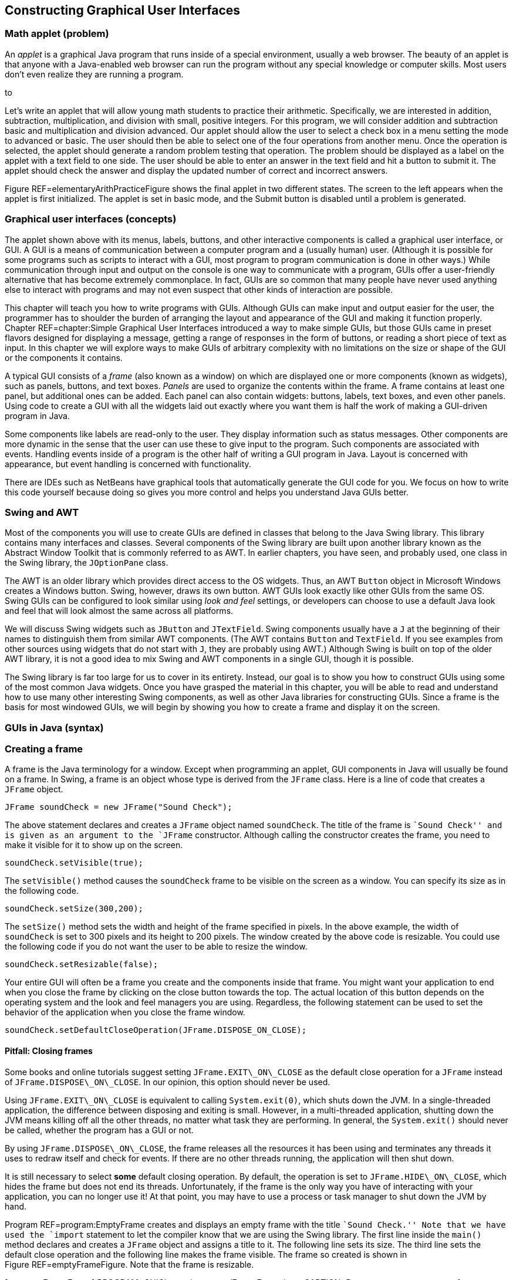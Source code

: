 == Constructing Graphical User Interfaces

=== Math applet (problem)

An _applet_ is a graphical Java program that runs inside of a special
environment, usually a web browser. The beauty of an applet is that
anyone with a Java-enabled web browser can run the program without any
special knowledge or computer skills. Most users don’t even realize they
are running a program.

to

Let’s write an applet that will allow young math students to practice
their arithmetic. Specifically, we are interested in addition,
subtraction, multiplication, and division with small, positive integers.
For this program, we will consider addition and subtraction basic and
multiplication and division advanced. Our applet should allow the user
to select a check box in a menu setting the mode to advanced or basic.
The user should then be able to select one of the four operations from
another menu. Once the operation is selected, the applet should generate
a random problem testing that operation. The problem should be displayed
as a label on the applet with a text field to one side. The user should
be able to enter an answer in the text field and hit a button to submit
it. The applet should check the answer and display the updated number of
correct and incorrect answers.

Figure REF=elementaryArithPracticeFigure shows the final applet in two
different states. The screen to the left appears when the applet is
first initialized. The applet is set in basic mode, and the Submit
button is disabled until a problem is generated.

=== Graphical user interfaces (concepts)

The applet shown above with its menus, labels, buttons, and other
interactive components is called a graphical user interface, or GUI. A
GUI is a means of communication between a computer program and a
(usually human) user. (Although it is possible for some programs such as
scripts to interact with a GUI, most program to program communication is
done in other ways.) While communication through input and output on the
console is one way to communicate with a program, GUIs offer a
user-friendly alternative that has become extremely commonplace. In
fact, GUIs are so common that many people have never used anything else
to interact with programs and may not even suspect that other kinds of
interaction are possible.

This chapter will teach you how to write programs with GUIs. Although
GUIs can make input and output easier for the user, the programmer has
to shoulder the burden of arranging the layout and appearance of the GUI
and making it function properly. Chapter REF=chapter:Simple Graphical
User Interfaces introduced a way to make simple GUIs, but those GUIs
came in preset flavors designed for displaying a message, getting a
range of responses in the form of buttons, or reading a short piece of
text as input. In this chapter we will explore ways to make GUIs of
arbitrary complexity with no limitations on the size or shape of the GUI
or the components it contains.

A typical GUI consists of a _frame_ (also known as a window) on which
are displayed one or more components (known as widgets), such as panels,
buttons, and text boxes. _Panels_ are used to organize the contents
within the frame. A frame contains at least one panel, but additional
ones can be added. Each panel can also contain widgets: buttons, labels,
text boxes, and even other panels. Using code to create a GUI with all
the widgets laid out exactly where you want them is half the work of
making a GUI-driven program in Java.

Some components like labels are read-only to the user. They display
information such as status messages. Other components are more dynamic
in the sense that the user can use these to give input to the program.
Such components are associated with events. Handling events inside of a
program is the other half of writing a GUI program in Java. Layout is
concerned with appearance, but event handling is concerned with
functionality.

There are IDEs such as NetBeans have graphical tools that automatically
generate the GUI code for you. We focus on how to write this code
yourself because doing so gives you more control and helps you
understand Java GUIs better.

=== Swing and AWT

Most of the components you will use to create GUIs are defined in
classes that belong to the Java Swing library. This library contains
many interfaces and classes. Several components of the Swing library are
built upon another library known as the Abstract Window Toolkit that is
commonly referred to as AWT. In earlier chapters, you have seen, and
probably used, one class in the Swing library, the `JOptionPane` class.

The AWT is an older library which provides direct access to the OS
widgets. Thus, an AWT `Button` object in Microsoft Windows creates a
Windows button. Swing, however, draws its own button. AWT GUIs look
exactly like other GUIs from the same OS. Swing GUIs can be configured
to look similar using _look and feel_ settings, or developers can choose
to use a default Java look and feel that will look almost the same
across all platforms.

We will discuss Swing widgets such as `JButton` and `JTextField`. Swing
components usually have a `J` at the beginning of their names to
distinguish them from similar AWT components. (The AWT contains `Button`
and `TextField`. If you see examples from other sources using widgets
that do not start with `J`, they are probably using AWT.) Although Swing
is built on top of the older AWT library, it is not a good idea to mix
Swing and AWT components in a single GUI, though it is possible.

The Swing library is far too large for us to cover in its entirety.
Instead, our goal is to show you how to construct GUIs using some of the
most common Java widgets. Once you have grasped the material in this
chapter, you will be able to read and understand how to use many other
interesting Swing components, as well as other Java libraries for
constructing GUIs. Since a frame is the basis for most windowed GUIs, we
will begin by showing you how to create a frame and display it on the
screen.

=== GUIs in Java (syntax)

=== Creating a frame

A frame is the Java terminology for a window. Except when programming an
applet, GUI components in Java will usually be found on a frame. In
Swing, a frame is an object whose type is derived from the `JFrame`
class. Here is a line of code that creates a `JFrame` object.

....
JFrame soundCheck = new JFrame("Sound Check");
....

The above statement declares and creates a `JFrame` object named
`soundCheck`. The title of the frame is ``Sound Check'' and is given as
an argument to the `JFrame` constructor. Although calling the
constructor creates the frame, you need to make it visible for it to
show up on the screen.

....
soundCheck.setVisible(true);
....

The `setVisible()` method causes the `soundCheck` frame to be visible on
the screen as a window. You can specify its size as in the following
code.

....
soundCheck.setSize(300,200);
....

The `setSize()` method sets the width and height of the frame specified
in pixels. In the above example, the width of `soundCheck` is set to 300
pixels and its height to 200 pixels. The window created by the above
code is resizable. You could use the following code if you do not want
the user to be able to resize the window.

....
soundCheck.setResizable(false);
....

Your entire GUI will often be a frame you create and the components
inside that frame. You might want your application to end when you close
the frame by clicking on the close button towards the top. The actual
location of this button depends on the operating system and the look and
feel managers you are using. Regardless, the following statement can be
used to set the behavior of the application when you close the frame
window.

....
soundCheck.setDefaultCloseOperation(JFrame.DISPOSE_ON_CLOSE);
....

==== Pitfall: Closing frames

Some books and online tutorials suggest setting `JFrame.EXIT\_ON\_CLOSE`
as the default close operation for a `JFrame` instead of
`JFrame.DISPOSE\_ON\_CLOSE`. In our opinion, this option should never be
used.

Using `JFrame.EXIT\_ON\_CLOSE` is equivalent to calling
`System.exit(0)`, which shuts down the JVM. In a single-threaded
application, the difference between disposing and exiting is small.
However, in a multi-threaded application, shutting down the JVM means
killing off all the other threads, no matter what task they are
performing. In general, the `System.exit()` should never be called,
whether the program has a GUI or not.

By using `JFrame.DISPOSE\_ON\_CLOSE`, the frame releases all the
resources it has been using and terminates any threads it uses to redraw
itself and check for events. If there are no other threads running, the
application will then shut down.

It is still necessary to select *some* default closing operation. By
default, the operation is set to `JFrame.HIDE\_ON\_CLOSE`, which hides
the frame but does not end its threads. Unfortunately, if the frame is
the only way you have of interacting with your application, you can no
longer use it! At that point, you may have to use a process or task
manager to shut down the JVM by hand.

Program REF=program:EmptyFrame creates and displays an empty frame with
the title ``Sound Check.'' Note that we have used the `import` statement
to let the compiler know that we are using the Swing library. The first
line inside the `main()` method declares and creates a `JFrame` object
and assigns a title to it. The following line sets its size. The third
line sets the default close operation and the following line makes the
frame visible. The frame so created is shown in
Figure REF=emptyFrameFigure. Note that the frame is resizable.

[[program:EmptyFrame]][program:EmptyFrame]
PROGRAM=GUIChapter/programs/EmptyFrame.java, CAPTION=Program to create
an empty frame.

to

You may resize the frame at any point in the program even after the
frame has been created and made visible. The initial size may or may not
be set prior to making the frame visible. Similarly, the frame title can
be set, and reset, at any point in the program. 

'''''

=== Widgets

A widget is a component of a GUI. Java provides a large variety of
widgets including panels, buttons, text boxes, check boxes, and menus.
While laying out a GUI, one or more of the widgets are created and then
placed on a frame. A widget is declared and created like any other
object.

....
Widget w = new Widget(arguments);
....

Here we use class `Widget` to represent some Java widget class like
`JButton` or , and we use reference `w` to represent the name of a
widget like `startButton`. Arguments supplied while constructing a
widget allow you to set attributes such as its icon, color, size, or
text to display. A widget can be added to a frame and removed when not
needed. Its attributes can also be changed after creation.

Although widgets can be added directly to a frame, it is often
convenient to lay out a GUI by placing panels on a frame and then
placing widgets on the panels. Each panel can hold zero or more widgets.
A panel is also referred to as a _container_ object. Next we show you
how to create a panel, populate it with widgets, place it on a frame,
and display the completed frame.

A panel is an instance of the `JPanel` class and can be created as
follows.

....
JPanel soundPanel = new JPanel();
....

This statement creates a panel named `soundPanel`. Thus far, the panel
is empty. Let’s create two buttons and add these to `soundPanel`.

....
JButton chirp = new JButton("Chirp");
JButton bark = new JButton("Bark");
soundPanel.add(chirp);
soundPanel.add(bark);
....

The first two lines above create two buttons named `chirp` and `bark`.
These buttons are labeled using the `String` values `"Chirp"` and
`"Bark"`, but their labels could be any `String` values. The last two
statements add the two buttons one by one to the `soundPanel`. Then we
add the panel to a frame object.

....
soundCheck.add(soundPanel);
....

This statement adds the `soundPanel` to `soundCheck` frame that we
created in Example ..

Another useful widget is `JTextField`. It creates a text field that can
be used by a program for both input and output of `String` data.

....
JTextField message = new JTextField("This is not a pipe.");
....

This statement creates an object named `message` as an instance of the
`JTextField` class. When displayed, it will show the message ``This is
not a pipe.'' The user can replace this text by typing, but we will need
to talk about event handling before we can read the text and act on it
from within a program. The following example combines various concepts
and widgets already introduced into one program.

We will now write an application with a GUI that contains three buttons
labeled ``Chirp,'' ``Bark,'' and ``Exit.'' In addition it contains a
text field that initially displays the text, ``Listen to nature!''

In this example the buttons are only for display. You can click each
one, but the program will not do anything useful. Similarly, the text
field will not be changed by the program after it is initialized. In the
next subsection we add actions to each button and make the program more
useful.

[[program:FrameWithPanel]][program:FrameWithPanel]
PROGRAM=GUIChapter/programs/FrameWithPanel.java, CAPTION=Program to
create a frame with a panel containing three buttons.

to

In the `main()` method in Program REF=frameWithAPanelFigure, we first
create a frame named `soundCheck` and a panel named `soundPanel`. Next,
we create three buttons named `chirp`, `bark`, and `exit`, labeled
``Chirp,'' ``Bark,'' and ``Exit,'' respectively. Lines REF=addBirdChirp
until REF=addExit add the three buttons and the text field to
`soundPanel`. At line REF=addPanelToFrame, `soundPanel` is added to
`soundCheck`. After setting the closing operation, the frame is made
visible. The final GUI is shown in Figure REF=frameWithAPanelFigure.
Note that the same GUI may look different on different platforms. Later
we will see how to add multiple panels to a frame. . ]Exercise .  

'''''

=== Adding actions to widgets

Many widgets in Java can be used to cause an action. For example, a user
could click a button labeled ``Chirp,'' causing the program to play a
bird chirp sound. Clicking a button generates an _event_. In Java, an
event is processed by one or more _listeners_. Java provides various
types of listeners, some of which are introduced here and a few others
in Section REF=subsection:Applets. Next we show you how to handle action
events generated by a few different kinds of widgets.

==== The `ActionListener` interface

Java provides an `ActionListener` interface. This interface has a single
method named `actionPerformed()`. This method takes an `ActionEvent` as
input and performs a suitable action based on the event. A `JButton`
object generates `ActionEvent` when it is pressed. Any class that
implements the `ActionListener` interface can be registered as an action
listener on a `JButton` or any other widget that generates an
`ActionEvent`.

As discussed in Chapter REF=chapter:Interfaces, an interface is a set of
method signatures. If you implement an interface, you promise to have
all of the methods in the interface. If a class implements
`ActionListener`, it’s saying that it knows what to do when an action is
performed. The following statements show how to add an `ActionListener`
to a button and implement its `actionPerformed()` method.

....
JButton chirp = new JButton("Chirp");
chirp.addActionListener(new ActionListener() {
            public void actionPerformed(ActionEvent e) {
                //Code to perform an action goes here
            }
        });
....

The first line above creates a button named `chirp`. The second line
adds an action listener to the button. The process of adding an action
listener to an object is also known as _registering_ a listener on the
object. Note that the sole argument to this `addActionListener()` method
is a newly created `ActionListener` object. Inside this newly created
and anonymous `ActionListener` object, we implement the
`actionPerformed()` method. Whatever code we want to execute in response
to the clicking of the `chirp` button goes inside the
`actionPerformed()` method.

This syntax may look strange to you. `ActionListener` is an interface,
which cannot be instantiated. What is that `new` keyword doing? It’s
doing something pretty amazing by creating an instance of an _anonymous
class_. On the fly, we’re creating a class that has never existed
before. It doesn’t even have a name. All we know about it is that it
implements the interface `ActionListener`.

Note that there are braces after the constructor call, defining what’s
inside of this class. Inside, we have only created an
`actionPerformed()` method, but we could have created fields as well as
other methods. It’s a little ugly to create a whole new class and
instantiate it in the middle of calling the `addActionListener()`
method, but it’s also very convenient. We need to supply an object that
reacts to the event exactly the way we want it to. Since one doesn’t
exist yet, we have to create it. Of course, it is possible to supply any
object that implements the `ActionListener` interface, not just
instances of anonymous classes. For more information about nested
classes, inner classes, and anonymous classes, refer to
Sections REF=advanced:Nested classes and REF=advanced:Local and
anonymous classes.

We now modify Program REF=program:FrameWithPanel to respond to button
clicks. When the `chirp` button is clicked, the program will display the
message ``Chirp requested.'' in the text field. Similarly, when the
`bark` button is clicked, the program will display ``Bark requested.''

Program REF=program:FrameWithPanelAndActions is largely the same as
Program REF=program:FrameWithPanel. It adds the same buttons and text
field but then adds an action listener to each button. The action
performed when the `chirp` and `bark` buttons are clicked is to display
a message in the text box. When the `exit` button is clicked, the
listener displays a message on the console and exits the program.

[[program:FrameWithPanelAndActions]][program:FrameWithPanelAndActions]
PROGRAM=GUIChapter/programs/FrameWithPanelAndActions.java,
CAPTION=Program to demonstrate handling of action events.

Note that the sequence in which you add the buttons to the panel
determines the appearance of the GUI. The action listeners can be added
either before or after the panel has been set up but should be added
before the frame is made visible. . ]Exercise .

Do not be overly concerned with why the `final` keyword is used when
declaring `soundCheck` and `message`. You might be surprised that you
are even allowed to reference these local variables inside of the third
`ActionListener` class. An inner class has access to all the fields
inside of its outer class and access to local variables declared in the
same scope as the inner class. For technical reasons, any local variable
used in an anonymous inner class must be declared `final`. This
restriction does not apply to class variables.  

'''''

In the previous example we added an `ActionListener` object to each
button and implemented its `actionPerformed()` method with anonymous
inner classes. An alternate way to use `ActionListener` is to implement
`ActionListener` on the surrounding class and include an
`actionPerformed()` method exactly once instead of creating several
individual anonymous inner classes which each handle an event. Let’s
examine one such implementation in
Program REF=program:AlternateActionListener and contrast it with
Program REF=program:FrameWithPanelAndActions. Note that both programs
generate exactly the same GUI and exhibit identical behavior.

[[program:AlternateActionListener]][program:AlternateActionListener]
PROGRAM=GUIChapter/programs/AlternateActionListener.java,
CAPTION=Program to demonstrate handling of action events by implementing
`ActionListener` at the class level.

In Program REF=program:AlternateActionListener class
`AlternateActionListener` implements `ActionListener`. Doing so requires
the class to include `actionPerformed()`. The constructor, starting at
line REF=alternateActionListenerLine, adds an `ActionListener` to each
button. The listener added is `this`, specifying that the
`AlternateActionListener` object is the one that will process any action
event generated by the buttons. The remainder of the code for the
constructor is essentially the same as that from the `main()` method in
Program REF=program:FrameWithPanelAndActions.

The `actionPerformed()` method, starting at
line REF=actionPerformedLine, has exactly one parameter, an
`ActionEvent` object. Whenever an action event occurs, its attributes
are bundled into an `ActionEvent` object and passed into the
`actionPerformed()` method. At line REF=identifyObjectLine the
`getSource()` method is used to determine which object is responsible
for the event. Variable `button` holds the object returned by
`getSource()`. The next `if` statement compares `button` with `chirp`
and `bark` to determine if either of these generated the event. Then a
suitable message is displayed in the `message` box. If neither button
generated the event, it must have been `exit`, and the frame disposes
itself after displaying ``Exit'' on the console.

The `main()` method simply creates an instance of
`AlternateActionListener` and terminates. The program does not end
because the threads for the GUI are still running. 

'''''

It is instructive to note the differences between
Programs REF=program:FrameWithPanelAndActions and
REF=program:AlternateActionListener. In
Program REF=program:AlternateActionListener, most of the code has been
moved from the ` main()` method to the constructor. Various objects,
namely the `soundCheck` frame, the `soundPanel` panel, all three
buttons, and the text box are now fields of the object instead of local
variables in the `main()` method. This removes the need to mark
`soundCheck` and `message` as `final`.

We have examined two ways of adding an `ActionListener` to a Java
program. The choice of which style to use depends on your needs. Adding
an anonymous `ActionListener` to each object can require you to use the
`final` keyword to reference local variables, but it is otherwise quick
and easy. Using a named class (often the main program class or a
subclass of `JFrame`) as the `ActionListener` allows you to handle many
events in a centralized location. It can be easier to find errors when
all events are handled in one `actionPerformed()` method, but the method
can become long and complex as well. . ]Exercise .

==== The `MouseListener` interface

Clicking a button is great, but a mouse can be used to generate other
events too. For example, in a screen full of pictures, you might want to
highlight a picture when the cursor hovers over it. Or you might want to
create a drawing program which uses a mouse as a pen. To process general
mouse events, we need an object that implements the `MouseListener`
interface, which defines the following methods.

* `mouseClicked()`
* `mouseEntered()`
* `mouseExited()`
* `mousePressed()`
* `mouseReleased()`

The function of each method is implied by its name. The `mouseEntered()`
event fires when the mouse cursor moves from outside of the area covered
by a widget into the area above it. Conversely, the `mouseExited()`
event fires when a mouse cursor was over a widget and has just moved
away. The `mousePressed()` event fires when a mouse button is pressed
over a widget. The `mouseReleased()` event fires when a mouse button is
released over a widget. The `mouseClicked()` event is a combination of
both the `mousePressed()` and `mouseReleased()` events, occurring only
if a mouse button was pressed and then released while the cursor was
over a widget. As you can see, a widget only fires events when the
cursor is over the component (or has just left). Thus, a widget only
reports events that have to do with it, not the general state of the
mouse.

Each method in `MouseListener` receives a `MouseEvent` object as its
argument. To handle mouse events, a class must implement the
`MouseListener` interface. This is similar to the implementation of the
`ActionListener` interface from the previous section, but implementing
`MouseListener` requires a definition for *each* of the five methods
listed above. The next example illustrates `MouseListener` in use.

We write a program that displays a GUI containing two buttons labeled
``One'' and ``Two.'' In addition a text box displays a suitable message
when the cursor enters a button. When a button is clicked, the status
box should display the total number of times that button has been
clicked so far.

Program REF=program:SimpleMouseEvents generates the GUI shown in
Figure REF=simpleMouseEventsFigure. At
line REF=simpleMouseEventsClassDefLine class `SimpleMouseEvents` is
declared, implementing the `MouseListener` interface. The following few
lines declare frame `frame`, buttons `one` and `two`, and a text box
`status`. Two integers `oneClicks` and `twoClicks` are initialized to 0
and are used to keep track of the number of times each button has been
clicked.

[[program:SimpleMouseEvents]][program:SimpleMouseEvents]
PROGRAM=GUIChapter/programs/SimpleMouseEvents.java, CAPTION=Program to
demonstrate the handling of mouse generated events using the
`MouseListener` interface.

to

The first line of the `SimpleMouseEvents` constructor creates the panel
`panel`. It does not need to be a field, and it is always preferable to
keep a variable local if it can be. The next two lines add a
`MouseListener` to the two buttons. Note the use of `this` in the
argument to `addMouseListener()` which refers to the object being
created by the constructor. Next, the panel is set up and added to the
frame. Finally the frame size and its default close operations are set,
and the frame is made visible.

Implementation of the methods in the `MouseListener` interface begins at
line REF=mouseEnteredEventLine. The `mouseEntered()` method is invoked
when the cursor enters either of the two buttons. First we retrieve the
source of the event using the `getSource()` method and identify which
object generated the event. A suitable message is displayed in the
status box using the `setText()` method.

The `mouseClicked()` method is invoked when the mouse cursor is placed
over a button and clicked. As before, we retrieve the source of the
event using the `getSource()` method. A suitable message, including the
number of clicks, is displayed in the text box. Of course, recording the
button clicks could have been done with an `ActionListener` instead.

The only job of the `main()` method is to create an instance of
`SimpleMouseEvents`. You may wish to compile and execute the program and
test whether or not the program behaves as described. . ]Exercise .  

'''''

==== Mouse adapter

Creating a `MouseListener` requires all five methods in the interface to
be implemented. In some cases, as in Example ., there is no need to
implement all the methods because we are not interested in all the
corresponding events. In such situations we are forced to include the
methods without any statement in the method body. However, you might
want to include the methods only when they are needed. The
`MouseAdapter` abstract class helps us avoid implementing methods we do
not need.

`MouseAdapter` is an abstract class, unlike the `MouseListener`
interface. The advantage of using `MouseAdapter` is that it already
provides a skeletal implementation of each method needed to process
mouse events. We can override these implementations as needed, and we do
not need to provide an implementation of a method that is not used.

Program REF=program:SimpleMouseAdapter is a revised version of
Program REF=program:SimpleMouseEvents. At
line REF=simpleMouseAdapterClassDefLine class `SimpleMouseAdapter`
extends the abstract class `MouseAdapter`. Thus, it inherits all the
empty methods defined in `MouseAdapter`. We then override only the
implementations of the methods we want to use, `mouseEntered()` and
`mouseClicked()` in this example. Remember that an abstract class is
*extended* whereas an interface is *implemented*. . ]Exercise .

[[program:SimpleMouseAdapter]][program:SimpleMouseAdapter]
PROGRAM=GUIChapter/programs/SimpleMouseAdapter.java, CAPTION=Program to
handle mouse generated events using the `MouseAdapter` abstract class.

 

'''''

==== Other event listeners

In this chapter we describe two types of listeners in Java,
`ActionListener` and `MouseListener`. You may have noticed that none of
the mouse events we discussed involved the movement of the mouse inside
of the component, only whether it was entering or exiting the component.
Because tracking mouse movement is more computationally expensive than
tracking presses, releases, enters, and exits, Java uses yet another
listener to handle mouse movement, `MouseMotionListener`. It contains
the methods `mouseDragged()` and `mouseMoved()`, which are used to
handle mouse movement with or without the button pressed.

An `ItemListener` can be attached to a widget such as a check box or a
radio button to listen for a check box to be selected. This listener is
illustrated in Section REF=subsection:Applets.

Java provides several other listeners to handle a variety of events. For
example, the `DocumentListener` can be attached to a `JTextField` or a
`JTextArea` object to listen to document events, which include the
`insertUpdate()` event that is fired when a character is inserted the
text box. A `KeyListener` can also be attached to text boxes to listen
to key events such as the return key being typed, which can have similar
functionality. These events could be useful while writing a text editor
application, for example.

After you have mastered the contents of this chapter, you may plan to
write more complex GUIs than the ones we discuss. For further
information, you may wish to follow the Java tutorial on writing event
listeners provided by Oracle at
http://download.oracle.com/javase/tutorial/uiswing/events/index.html.

=== Adding sounds and images

Sounds and images can also be added to a Java GUI application. While
Java offers a rich set of sound APIs, we restrict our examples to
playing sound clips from audio files that come in `au` or `wav` formats.
We also introduce the `ImageIcon` class to create icons from image
files.

==== Sounds

First, let’s see how to define an audio clip.

....
AudioClip chirpClip = Applet.newAudioClip(chirpURL);
....

This statement declares `chirpClip` with type `AudioClip`. It
instantiates `chirpClip` using the `newAudioClip()` method found in the
`Applet` class in the `java.applet` package. Note that the argument to
the `newAudioClip()` method is an object of type `URL`. URL stands for
_universal resource locator_. It serves as a web address from which
files can be retrieved. A `URL` object can be defined as follows.

....
URL chirpURL =
    new URL("http://users.etown.edu/w/wittmanb/chirp.wav");
....

Above we specify the full URL to access an audio file named `chirp.wav`.
Alternately you can give the file name from a local directory.

....
URL chirpURL = new URL("file:sounds/chirp.wav");
....

The prefix `file:` indicates that the `chirp.wav` file is in a local
directory. Once a clip has been declared and loaded, it can be played as
follows.

....
chirpClip.play();
....

This command will play the clip in `chirpClip` loaded from the specified
URL, exactly once. If you want to play the clip in a loop, use the
`loop()` method.

....
chirpClip.loop();
....

To stop a clip from playing, use the `stop()` method.

....
chirpClip.stop();
....

Now that we have seen how to declare, load, play, and stop an audio
clip, we are ready to write a more interesting version of
Program REF=program:FrameWithPanelAndActions.

We can rewrite Program REF=program:FrameWithPanelAndActions so that the
new program plays the sound clips in a loop when the corresponding
button is clicked. Think of the new program as a Java version of the
pull-string toys that children use to play animal sounds. Our program
only has two sounds, but more could be added. . ]Exercise .

to

We will add a new button labeled ``Stop Sound'' that stops the playback
of sounds when clicked. Let’s assume that this program is only allowed
to play one sound at a time. When it starts, the GUI will look like
Figure REF=SoundGameFigures(a). Note that the `stop` button is gray,
indicating that it is disabled.

The complete program for the game is shown in
Program REF=program:SoundGame. Because most of this program is similar
to Program REF=program:FrameWithPanel, we will only look at the
differences. The action listeners for the `chirp` and `bark` buttons are
called when these two buttons are clicked. On line REF=buttonDisableLine
we disable the `bark` button when the bird chirp sound is playing. Also,
on line REF=buttonEnableLine we enable the `stop` button so that the
user can stop the chirp sound. Note that the `stop` button begins
disabled and remains that way until a sound is played. The GUI now looks
like Figure REF=SoundGameFigures(b).

[[program:SoundGame]][program:SoundGame]
PROGRAM=GUIChapter/programs/SoundGame.java, CAPTION=An animal sound
game.

The actions for the `bark` button are very similar to the actions for
the `chirp` button, but the actions for `stop` are different. When
`stop` is clicked, the action listener does not know which sound is
playing. For that reason, it stops both sounds and then disables the
stop button. An exercise asks you to modify the program so that the
action listener associated with the `stop` button knows which sound is
playing. . ]Exercise .  

'''''

==== Images and icons

Images are often useful when creating GUIs. In this section we show you
how to use images to create icons and then use the icon to decorate
buttons and labels. First, let’s see how an icon object can be created.
Suppose we have a picture file named `smile.jpg` in a directory named
`pictures`. Note that the `pictures` directory should be located in same
directory as the class files for the program. The following statement
creates an object of type `ImageIcon` from this picture.

....
ImageIcon smileIcon = new ImageIcon("pictures/smile.jpg");
....

Note that the file name, along with its path, is passed to the
`ImageIcon` constructor as a string. Now we can add the image to a
button.

....
JButton smile = new JButton();
smile.add(smileIcon);
....

Similarly you can add an image icon to a label. . ]Exercise . The next
example gives a simple program that creates a button with an image.

Figure REF=IconExampleFigure shows a GUI with a button decorated with a
picture. Program REF=program:IconExample gives the code to create this
GUI using the `ImageIcon` class.

to

As explained earlier, an image icon is created at
line REF=iconCreationLine from a JPEG file named `smile.jpg` located in
the `pictures` directory. The following line creates a button named
`smile` and decorates it with the icon by supplying it as an argument to
the `JButton` constructor. Note that, if the file cannot be found, the
program will fail _quietly_. This means that no exception is thrown.
Instead, the button will appear with no image. Subsequent lines add the
button to the frame, set the frame size and its default close operation,
and make the frame visible. . ]Exercise .

[[program:IconExample]][program:IconExample]
PROGRAM=GUIChapter/programs/IconExample.java, CAPTION=A program to
create a GUI with a button decorated by a picture.

 

'''''

==== Labels, icons, and text

In some applications you might want to show a picture with an attached
text label. For example, in a shopping cart for an online clothing
store, you might have seen pictures of clothes, each labeled with a name
and a price. The `JLabel` class is flexible, able to display text alone,
an image alone, or both. Note that a `JLabel` is only for displaying
information and is incapable of firing events or reading user input.

Here are three different ways to create a label.

....
ImageIcon hibiscus = new ImageIcon("pictures/hibiscus.jpg")
JLabel textOnly = new JLabel("Text only");
JLabel flower = new JLabel(hibiscus);
JLabel labeledflower = new JLabel("Red Hibiscus", hibiscus, JLabel.CENTER);
....

The first `JLabel` constructor above creates a label displaying only
text, namely, ``Text only.'' The second constructor creates a label
decorated with an icon created from a picture. The third constructor
creates a label with the same icon and additional text. Note the last
argument in this third case. `JLabel.CENTER` is a constant that
specifies that the content of the label (both the image and the text)
should be placed horizontally in the center of the label. A horizontal
alignment of left or right can also be specified using the constants
`JLabel.LEFT` or `JLabel.RIGHT`, respectively. These three horizontal
alignment indicators are some of the many constants found in Swing.

Sometimes you might want to place the text below the icon that decorates
the label. This can be done as follows by setting the horizontal and
vertical positions of the text.

....
flower.setVerticalTextPosition(JLabel.BOTTOM);
flower.setHorizontalTextPosition(JLabel.CENTER);
....

Figure REF=labelExampleFigure(a) is generated by executing Program 
REF=program:LabelExample. You will see the GUI shown in
Figure REF=labelExampleFigure(b) if the alignment instructions at
lines REF=verticalTextPositioningLine and
REF=horizontalTextPositioningLine are omitted.

to

[[program:LabelExample]][program:LabelExample]
PROGRAM=GUIChapter/programs/LabelExample.java, CAPTION=A program to
create a GUI with a label decorated by a picture and text.  

'''''

=== Layout managers

Java provides a number of _layout managers_ to assist with the design of
GUIs. A layout manager is an object that controls the placement of
widgets on a frame or panel. Every container has a default layout
manager, but it is possible to set it to other ones. In this section we
will introduce the three layout managers `FlowLayout`, `GridLayout`, and
`BorderLayout`. Java also provides several other layout managers, each
designed for different layouts.

==== `FlowLayout`

The `FlowLayout` manager is one of simplest layout managers. When a
container is using the `FlowLayout` manager, widgets will be added in
order from left to right. When there is no more space, subsequent
widgets will be added starting on the next row. In addition, each row of
components is centered within the container. The `JPanel` container uses
`FlowLayout` by default, but it is possible to set it explicitly as
well.

....
JPanel panel = new JPanel(new FlowLayout());
....

When we have added more than one widget to a `JFrame` in previous
examples, we have first added them to a `JPanel`. The reason we have
done so is because `FlowLayout` is the default layout manager for
`JPanel` containers. Although every `JFrame` has a container, it uses
the `BorderLayout` manager by default, which would have complicated our
examples. The next example illustrates `FlowLayout` further.

Program REF=program:FlowLayoutExample creates a GUI with several
buttons. It first creates a frame. At line REF=setLayoutManagerLine it
creates a panel and set its layout manager to `FlowLayout`. Then, it
uses a `for` loop to create a new button, label it appropriately, and
add it to the panel.

The `Flowlayout` manager neatly places the buttons along a number of
rows depending on the width of the frame. The GUI created is shown in
Figure REF=figure:FlowLayoutExampleFigure. Run the program and resize
the frame to see the effect on the layout of the buttons. . ]Exercise .
. ]Exercise .

[[program:FlowLayoutExample]][program:FlowLayoutExample]
PROGRAM=GUIChapter/programs/FlowLayoutExample.java, CAPTION=Adding
several buttons using `FlowLayout`.

to

 

'''''

==== `GridLayout`

The `GridLayout` manager lays out components in a grid with a set number
of rows and columns. As with other layout managers, `GridLayout` can be
applied to frames and panels.

....
JFrame frame = new JFrame("Grid Layout");
frame.setLayout(new GridLayout(3, 2, 5, 5));
....

This snippet creates a frame named `frame` and sets its layout manager
to `GridLayout`. The first two arguments to `GridLayout` give the number
of rows and columns, respectively. The last two arguments give the
horizontal and vertical gaps between the neighboring cells in the grid.
In this example the frame will contain a total of six cells organized
into three rows with two columns.

to

Figure REF=gridLayoutLToRFigure shows how `frame` will look after six
buttons, labeled 0 through 5, have been added to it in that order. A key
feature of using a `GridLayout` is that all cells in the grid will be
the same size and will stretch to fill the entire container. Also note
the equal spacing between the neighboring cells. It is possible to add
more or fewer cells than specified in the `GridLayout` constructor, but
the layout manager will be forced to guess at your intentions. .
]Exercise .

We can write a program to displays pictures of animals and identify
which animal the mouse is current hovering over. The animal’s name will
be displayed in the title of the frame.
Figure REF=animalIdentifierFigure shows this GUI.

to

Program REF=program:AnimalIdentifier creates the GUI shown in
Figure REF=animalIdentifierFigure. Class `AnimalIdentifier` declares
four labels and a frame as fields. The labels are named `bison`, `dove`,
`gecko`, and `spider`.

[[program:AnimalIdentifier]][program:AnimalIdentifier]
PROGRAM=GUIChapter/programs/AnimalIdentifier.java, CAPTION=A program
that identifies which animal is in various images when the mouse hovers
over the image. Images are laid out using a `GridLayout` manager.

Inside the constructor, we create a panel with a
latexmath:[$2 \times 2$] `GridLayout`. Then, we create four image icons,
one to decorate each label. Next, starting at
line REF=buttonDecoratorLine, each of the four labels is created with
its respective icon. We also add a `MouseListener` to each label.
Starting at line REF=prepareButtonPanelLine, the buttons are added to
the panel, and the panel is added to the frame. The last few lines set
the size of the frame, pack it, set its close operation, and make it
visible.

Since `AnimalIdentifier` implements `MouseListener`, we need to define
all the methods in the `MouseListener` interface. These are implemented
starting at line REF=mouseEventEnteredLine. As we are only interested in
displaying the name of a picture when the mouse moves over it, the
`mouseEntered()` method is where most of our even handling code will be.
At line REF=getPicMouseEventLine we get the label the mouse entered. We
compare this label to the four labels and change the frame title
correspondingly.

We implement the remaining methods from `MouseListener` to report the
event on the console. The `main()` method creates a new instance of
class `AnimalIdentifier`, launching the GUI.

Play with Program REF=program:AnimalIdentifier. What happens when you
resize the window? . ]Exercise .  

'''''

==== `BorderLayout`

The `BorderLayout` manager is the default one for a `JFrame`. It allows
components to be laid out spatially in regions of a container. These
regions are north, south, east, west, and center. This layout is
intuitively easy to understand, but it is difficult to describe
precisely.

You can only add one component to each region of the layout, and adding
a component to any region is optional. The regions will stretch or
shrink to accommodate the components inside. The north and south regions
will only be as tall as needed to hold their contents, but their width
will stretch as wide as the entire container. The east and west regions
will only be as wide as needed to hold their contents, but their height
will stretch as tall as needed to fit the remaining height of the
container. Both the height and the width of the center region will
stretch as big as it needs to fill the container.

Here is an example of a frame using `BorderLayout`. Five buttons have
been added, one to each region, using the program shown below.

[[program:BorderLayoutExample]][program:BorderLayoutExample]
PROGRAM=GUIChapter/programs/BorderLayoutExample.java, CAPTION=Program
showing buttons laid out in each of the five regions of a
`BorderLayout`.

to

Unlike `FlowLayout` or `GridLayout`, the location must be specified to
add a component to a `BorderLayout`. (There is an overloaded `add()`
method to add a component to specific grid cell in a `GridLayout`, but
it is not necessary to use it.) With `BorderLayout`, the `add()` method
uses a second parameter, which is `BorderLayout.NORTH`,
`BorderLayout.SOUTH`, `BorderLayout.EAST`, `BorderLayout.WEST`, or
`BorderLayout.CENTER`, depending on where you want to add the component.
If you do not specify a second parameter, the component will be added to
the center region. Since only one component can be in each region,
adding a component to a region that is already occupied will replace the
old component with the new one.  

'''''

At first glance, `BorderLayout` seems that it would rarely be useful.
However, this layout is commonly used because it can be used to
establish a spatial relationship between different parts of a GUI. A
container with a `BorderLayout` generally has other containers with
their own layouts added to its regions, as shown in the following
example.

We can make a GUI application that functions as a simple calculator. The
calculator has the ten digits 0-9, a plus button, a minus button, and an
enter button. At the top is a display that shows the current value.

We create ten `JButton` objects for the digits and three more `JButton`
objects for plus, minus, and enter. The display is a `JLabel`. The code
is given below.

[[program:CalculatorLayout]][program:CalculatorLayout]
PROGRAM=GUIChapter/programs/CalculatorLayout.java, CAPTION=Program to
layout a simple calculator.

to

This program uses a `BorderLayout` to put a container with a
`GridLayout` in a spatial arrangement with other components. First, we
put the ten digit buttons in a panel with a `GridLayout` having 4 rows
and 3 columns. We put the plus button and the minus button in the
remaining two cells of the grid. We add this grid panel to the larger
panel in the center region. We put the enter button in the south region
and the display in the north region.  

'''''

There is no limit to how deeply you can nest containers within each
other. Sometimes you must create a very complex GUI using many
`BorderLayout` managers to achieve the appearance you want.

The three layout managers discussed in this section are the simplest,
but there are others. The `BoxLayout` manager is a useful tool for
laying out components in a stack or in a row. The `GridBagLayout`
manager can be used to create complex layouts in a single container
using a grid-based framework that is much more flexible than
`GridLayout`, but the complexity of programming `GridBagLayout` is
significant. The `SpringLayout` and `GroupLayout` managers are also
powerful, but they are designed for use with a GUI builder utility.

=== Menus

Menus provide a useful form of interface that is expected from most GUI
applications. In this section we show how to create menus and respond to
the selection of menu items. Menus are placed on a menu bar. Each menu
usually consists of several menu items that could be selected by the
user. In addition to simple text, a menu item can be a button, a radio
button, check box, or an icon. A menu can have one or more sub-menus
opening out of a menu item.

==== Creating menus

First we have to create a menu bar.

....
JMenuBar bar = new JMenuBar();
....

This statement creates an object of type `JMenuBar` named `bar` which
can hold menus. A `JFrame` has only one menu bar. We can create several
menus and add them to the menu bar.

....
JMenu type = new JMenu("Type");
JMenu operations = new JMenu("Operations");
bar.add(type);
bar.add(operations);
....

These statements create two menus named `type` and `operations` labeled
``Type'' and ``Operations,'' respectively. The two menus are added to
the existing menu bar using the `add()` method. Menus can be populated
with menu items as follows.

....
JMenuItem addition = new JMenuItem("Addition");
JMenuItem subtraction = new JMenuItem("Subtraction")
operation.add(addition);
operation.add(subtraction);
....

These statements create two menu items named `addition` and
`subtraction`. These menu items are then added to the menu `operations`.
After having created a menu bar together with its menus and their
respective menu items, we need to add it to a frame.

....
JFrame frame = new JFrame("Menu Example");
frame.setJMenuBar(bar);
....

These statements create a frame and set its menu bar to `bar`. It is
possible to use the `add()` method instead of the `setJMenuBar()` method
to add a `JMenuBar` to a `JFrame`. However, doing so will add the
`JMenuBar` to the regular content area, *not* to the menu area. .
]Exercise . . ]Exercise .

Sometimes you might need to disable a menu item and enable it only under
certain conditions.

....
JMenuItem subtraction = new JMenuItem("Subtraction");
subtraction.setEnabled(false);
....

These statements create a menu item named `subtraction` and disable it.
A disabled menu item shows as a gray item and does not respond to
attempts to select it. Note that `JButton` objects and many other
widgets can be disabled in the same way.

==== Adding events to menus

An action listener can be added to each menu item, just like a
`JButton`. Then, when a menu item is clicked by the user, an action
event is generated. A `JCheckBoxMenuItem` object can be added to a
`JMenu` as well. This object will have a check box which can be selected
or unselected. A regular `JMenuItem` object generates an `ActionEvent`
which is handled by an `ActionListener`. A `JCheckBoxMenuItem`, however,
generates an `ItemEvent` handled by an `ItemListener`. Here are examples
of both situations.

....
JMenuItem subtraction = new JMenuItem("Subtraction");
JCheckBoxMenuItem checkBox = new JCheckBoxMenuItem("Check yourself");
subtraction.addActionListener(this);
checkbox.addItemListener(this);
....

A `JMenuItem` works just like a `JButton`. In fact, the same action
listener code could handle events for both buttons and menu items.
However, a `JCheckBoxMenuItem` generates an `ItemEvent` (like many other
check box and list widgets that we do not discuss) when the state of its
check box changes. Thus, when you select a check box, a
latexmath:[$\surd$] sign appears to its left and an `ItemEvent` is
generated. When you select an already checked check box, the sign
disappears and another `ItemEvent` is generated. Although an
`ActionEvent` and an `ItemEvent` are very similar, Java differentiates
between them because an `ItemEvent` has more information: By using the
`getStateChange()` method, it is possible to tell whether the widget
that fired the `ItemEvent` is now selected or deselected.

Here we give the code to generate the GUI shown in
Figure REF=MathTutorFigure which displays basic (addition and
subtraction) as well as advanced (multiplication and division) problems.
In Section REF=subsection:Applets we transform this GUI into an applet
like the one described in Section REF=problem:Math applet.

to

As shown in Figure REF=MathTutorFigure, this GUI has a menu bar
consisting of two menus labeled ``Type'' and ``Operations.'' The
``Type'' menu contains a check box labeled ``Advanced'' while the
``Operations'' menu contains four menu items labeled ``Add,''
``Subtract,'' ``Multiply,'' and ``Divide.'' Note that the ``Multiply''
and ``Divide'' menu items are disabled. They will be enabled when the
user selects the ``Advanced'' check box.

Before we introduce the program that creates this GUI, we need a helper
class called `ProblemGenerator` that can randomly generate arithmetic
problems. The class is designed so that the answers are always positive
integers.

[[program:ProblemGenerator]][program:ProblemGenerator]
PROGRAM=GUIChapter/programs/ProblemGenerator.java, CAPTION=Utility class
to generate random addition, subtraction, multiplication, and division
problems.

The code listed above has four static methods `addPractice()`,
`subtractPractice()`, `multiplyPractice()`, and `dividePractice()`. Each
method generates an appropriate math problem, sets an input `JLabel` to
display the problem, and returns the solution. Note that `\\u00D7` and
`\\u00F7` are the Unicode values for the multiplication and division
symbols.

Program REF=program:MathTutor generates the GUI in
Figure REF=MathTutorFigure. Class `MathTutor` begins by creating only
the objects that need to interact with event handlers: four menu items,
a label, and a text field.

[[program:MathTutor]][program:MathTutor]
PROGRAM=GUIChapter/programs/MathTutor.java, CAPTION=Program that uses
menus to generate math problems.

Inside the `MathTutor` constructor, the frame and remaining widgets are
created. Action listeners are added to the four operations menu items.
An item listener is added to the ``Advanced'' check box menu item,
because it requires a different kind of event handler. Note that
`MathTutor` implements both the `ActionListener` and `ItemListener`
interfaces, allowing it to handle both kinds of events.

Starting at line REF=createMenuLine, the two menus are populated with
their respective menu items. At line REF=defaultDisableLine the
`multiply` and `divide` menu items are disabled because the application
starts in basic mode. The menus are then added to the menu bar, and the
menu bar is set on the frame. Finally, the label and text field are
added to the frame, which is made visible. Note that these two widgets
are added directly to the frame with the parameters `BorderLayout.NORTH`
and `BorderLayout.SOUTH`. `JFrame` objects use the `BorderLayout`
manager by default.

The `itemStateChanged()` method enables the `multiply` and `divide`
menus and disables the `add` and `subtract` menus if the `advanced`
check box is selected and does the reverse if it has been unselected.

The `actionPerformed()` method is similar to earlier examples. Depending
on which menu item fired the event, the appropriate static methods from
the `ProblemGenerator` class are used to display a math problem on
`label`.

The `main()` method creates an instance of `MathTutor`, initiating GUI
construction.  

'''''

[[subsection:Applets]]
=== Applets

An applet is a Java program that is written to run inside a web browser.
A normal Java application is stored on disk and runs on the command line
or as a window on your desktop (or both), but an applet exists inside of
a webpage. This means that the code that launches an applet is usually
embedded in HTML code.

Almost all of the GUI tools we discuss are useful for writing an applet.
For example, you can write an applet that has menus, buttons, text
fields, and any other widget that Swing offers. You can also add
listeners to various objects for the applet to respond to events.

A Swing applet is derived from the `JApplet` class, which is a subclass
of the older AWT class `Applet`.

An applet differs from a stand-alone Java application in several
important ways. The first is that applets are sent across the Internet.
Unless you have increased security settings on your browser, they will
generally run as soon as you visit a page with an applet embedded in it,
without even asking your permission. This poses a huge security risk,
but the designers of Java have worked to protect us. Unsigned applets
(which are the ones we will talk about creating) cannot read, write, or
execute files, make network connections to servers other than the one
they come from, or interact with most other local system settings.
However, applets loaded from a local directory (instead of downloaded
over the Internet) do not have these restrictions. Be sure to remember
these restrictions when you design applets for distribution over the
Internet.

Another important and concrete difference from normal Java classes is
that an applet should not define a constructor. Instead, an applet uses
the `init()` method. When the applet is executed, often through a
browser, its `init()` method is called first. You can use this method to
set up the applet GUI by adding various widgets and event listeners.

We can create a simple applet with a button and a label. Clicking this
button sets the text on the label to contain some information about the
colors in a rainbow. This applet is shown in
Figure REF=rainbowAppletFigure. Program REF=program:RainbowApplet
defines the applet.

to

[[program:RainbowApplet]][program:RainbowApplet]
PROGRAM=GUIChapter/programs/RainbowApplet.java, CAPTION=An applet with a
button and a label.

Note that class `RainbowApplet` extends `JApplet`, as will most applets
you write. The label is declared as a field, so that the event handler
can access it. The `init()` method creates a `JButton` with the label
``Rainbows,'' adds both the label and the button to the applet, and adds
an action listener to the button with an anonymous inner class event
handler.

Note that the button and the label were added to the applet just as it
would have been done inside of a `JFrame` constructor. They were added
with the `BorderLayout.WEST` and `BorderLayout.EAST` constants because a
`JApplet` uses a `BorderLayout` manager by default.  

'''''

As you can see, creating an applet is very similar to creating a GUI
based on a `JFrame`. In fact, it may be easier. However, we need to
create an HTML file for the applet to be accessible via a browser. HTML
stands for _hypertext markup language_. HTML is the core language for
writing webpages. HTML is designed for marking up text and images to be
displayed within a browser. It is not as complicated as Java, but we do
not have time or space to describe the language deeply.

HTML is a language made up of _tags_ that mark parts of a document with
formatting instructions. All of the tags we will need to embed an applet
will start with the name of the tag in angle brackets and then end with
the same name in angle brackets but preceded by a slash. For example, to
mark text as bold in HTML, you can use the `<strong>` tag as follows:

....
<strong>Here is text that will appear in a bold font.</strong>
....

To run `RainbowApplet` we need to create an HTML file that includes the
applet’s class file inside the `<applet>` tag.

We want to make `RainbowApplet` executable via a browser. In addition,
we would like the source code of the applet to be linked from the same
webpage. The following HTML code embeds the `RainbowApplet` and links to
its source.

....
<html>
    <head>
        <title>Rainbow Applet</title>
    </head>
    <body>        
        <applet code="RainbowApplet.class" width="200" height="100"></applet>
        <hr /><a href="RainbowApplet.java">The source.</a>        
    </body>
</html>
....

to

An `<html>` tag encloses an entire HTML document. Inside is the `<head>`
tag, followed by the `<body>` tag. The `<head>` tag contains information
about the page such as its title, which is given in the `<title>` tag.
The `<body>` tag contains the viewable content of the web page. In this
case, there is an `<applet>` tag, a `<hr/>` tag, and an `<a>` tag in the
body.

The `<applet>` tag is used to embed our applet. The name of the applet
class must be given as the argument, in double quotes, to the `code`
attribute. The `width` and `height` attributes specify the size of the
applet on the screen. The `<hr/>` tag puts the horizontal line between
the applet and the link. It is the only tag in our example that does not
have both an opening and closing half. Finally, the `<a>` tag is used to
make a clickable link. On a web page, it will display ``The source,''
but it will navigate to the file `RainbowApplet.java` when clicked.

Put this code in an HTML file named `RainbowApplet.html`. (Note that the
name of your HTML file should be descriptive, but it does not have to
match the name of the applet class.) If your browser is Java compatible
and has the appropriate plug-in installed, you should be able to run the
applet by double-clicking on the HTML file. Of course, if you are able
to upload the HTML file and the class file to a web server, you can view
the applet and share it with anyone with an Internet connection. .
]Exercise .  

'''''

Applets can be much more complex than `RainbowApplet`. We now solve the
problem posed at the beginning of the chapter with an applet with a
fully functional GUI designed to be an arithmetic tutor.

=== Math applet (solution)

The applet that meets the specification given at the beginning of the
chapter is similar to Program REF=program:MathTutor. Modifications must
be made to convert that program into an applet and add full
functionality to the event handlers. We now go through this rather long
Java program step by step. GUI programs in Java tend to be longer than
their command line versions because of the code needed to set up all the
widgets.

to

The `MathTutorApplet.java` file begins with the usual Swing imports and
the class declaration, followed by a list of its fields.

[source,numberLines,java]
----
import javax.swing.*;
import java.awt.*;
import java.awt.event.*;

public class MathTutorApplet extends JApplet
	implements ActionListener, ItemListener {
    private JMenuItem add = new JMenuItem("Addition");
    private JMenuItem subtract = new JMenuItem("Subtraction");
    private JMenuItem multiply = new JMenuItem("Multiply");
    private JMenuItem divide = new JMenuItem ("Divide");
    private JLabel score =
    	new JLabel("Score: 0 Correct 0 Incorrect");
    private JLabel label = new JLabel();
    private JTextField field = new JTextField(10);
    private JButton submit = new JButton("Submit");
	private int correct = 0;
    private int incorrect = 0;
    private int answer = -1;
----

Note that the `int` variables `correct`, `incorrect`, and `answer` have
been added to the fields to keep track of the correct and incorrect
answers and the current answer that the user is trying to find.

Following the field declarations is the definition of the `init()`
method. As you can see, this method is almost identical to the
constructor in the `MathTutor` stand-alone application. Indeed, the
`init()` method is very much like the constructor for an applet.

[source,numberLines,java]
----
    public void init() {        
        JMenuBar menuBar = new JMenuBar();
        JMenu type = new JMenu("Type");
        JMenu operations = new JMenu("Operations");    
        JCheckBoxMenuItem advanced =
        	new JCheckBoxMenuItem("Advanced");
    	// Add ActionListeners to menu items and buttons        
    	add.addActionListener(this);
        subtract.addActionListener(this);
        multiply.addActionListener(this);
        divide.addActionListener(this);   
        submit.addActionListener(this);
        // Add ItemListener to checkbox menu item    	
        advanced.addItemListener(this);
        // Fill menu for problem type         
        type.add(advanced);
        // Fill menu for operations
        operations.add(add);
        operations.add(subtract);
        operations.add(multiply);
        operations.add(divide);  
        // Disable advanced operations and submit 
        multiply.setEnabled(false);
        divide.setEnabled(false);
        submit.setEnabled(false);
        // Fill menu bar and set on applet
        menuBar.add(type);
        menuBar.add(operations);        
        setJMenuBar(menuBar);
		//Add widgets to applet content
        add( score, BorderLayout.NORTH );
        add( label, BorderLayout.WEST );
        add( field, BorderLayout.EAST );
        add( submit, BorderLayout.SOUTH );
    }
----

Just like the `MathTutor` constructor, this method creates the menu bar,
the menus, and the menu items. Then, it adds action listeners to the
menu items and the button and an item listener to the check box menu
item. Next it adds `advanced` to the ``Type'' menu and the four
operation menu items to the ``Operations'' menu. It disables the
advanced menu items (since the applet starts in basic mode) and the
button (since it is impossible to submit an answer before a problem has
been given). Finally, it puts the menus on the menu bar, sets the menu
bar on the applet, and adds the two text fields, the label, and the
button to the applet content area using appropriate `BorderLayout`
constants.

One big difference between the `MathTutor` constructor and the
`MathTutorApplet` `init()` method is that the `MathTutor` constructor
creates a `JFrame` object. In `MathTutorApplet` no `JFrame` is necessary
because the class itself is a child of `JApplet` and thus is a GUI
container.

[source,numberLines,java]
----
    public void itemStateChanged(ItemEvent e) {
    	if(e.getStateChange() == ItemEvent.SELECTED ) {
            add.setEnabled(false);
            subtract.setEnabled(false);
            multiply.setEnabled(true); 
            divide.setEnabled(true);
    	}
    	else {
			add.setEnabled(true);
			subtract.setEnabled(true); 
			multiply.setEnabled(false); 
			divide.setEnabled(false);
    	}    	
    }
----

The `itemStateChanged()` method is the same as its counterpart in
`MathTutor`. If the state change is `ItemEvent.SELECTED`, we enable the
advanced menus and disable the basic ones. Otherwise, we do the reverse.
Note that this method would be more complicated if we were listening to
more than one object. Since we are only listening to the `advanced`
check box menu item, we know that it is what is being selected or
deselected.

[source,numberLines,java]
----
    public void actionPerformed(ActionEvent e) {
    	Object object = e.getSource(); 
    	if( object == submit ) {
    		int response = Integer.parseInt(field.getText());
    		if( response == answer )
    			correct++;
    		else
    			incorrect++;    		    		
			label.setText("");
    		score.setText("Score: " + correct + " Correct " +
    				incorrect + " Incorrect");
			submit.setEnabled(false);
    	}
    	else {    		
	    	if( object == add )
	    		answer = ProblemGenerator.addPractice(label);
	        else if( object == subtract )
	        	answer = ProblemGenerator.subtractPractice(label);
	        else if( object == multiply )
	        	answer = ProblemGenerator.multiplyPractice(label);
	        else if( object == divide )
	        	answer = ProblemGenerator.dividePractice(label);
	    	submit.setEnabled(true);
	    }
    	field.setText("");
    }
}
----

Finally, the `actionPerformed()` method deals with the menu item and
button clicks. If `submit` was clicked, we parse the text in the text
field to get an `int` value and compare it to the answer. Depending on
its correctness, we update the correct and incorrect counts, clear the
problem label, and update the `score` label. Finally, we disable the
`submit` button so that the user can’t submit an answer until another
problem has been given.

The next part of the `actionPerformed()` method has the same
functionality as the `actionPerformed()` method from `MathTutor`. It
updates `label` to contain a randomly generated problem with an
operation that matches whichever menu item was picked. It also saves the
answer into the `answer` field so that we can check the user’s response
later. Then, it enables the `submit` button since there is a problem to
answer. No matter what object triggered the action, the last line of the
method clears the text field.

We need some HTML to test the applet. Here is a suitable HTML file
similar to the `RainbowApplet.html` file presented before.

....
<html>
    <head>
        <title>Math Tutor Applet</title>
    </head>
    <body>
        <applet code="MathTutorApplet.class" width="250" height="125"></applet>
        <hr /><a href="MathTutorApplet.java">The source code.</a>
    </body>
</html>
....

In the stand-alone `MathTutor` application, we created a `JFrame` and
set its size to 250 latexmath:[$\times$] 125 pixels. The `width` and
`height` attributes in the HTML allow us to accomplish something
similar. Note that the widgets in the applet have more room than in the
`JFrame` version because the size of the `JFrame` includes the title bar
and window borders.

The functionality of this applet is limited, but it still shows off
menus, buttons, labels, text fields, applet creation, and two different
kinds of event listeners.

=== GUIs (concurrency)

Stand-alone Java programs have at least one thread, the main thread.
Applets have a similar thread that calls its `init()` and `start()`
methods. Applications with GUIs (including applets) create additional
threads to manage the GUI behind the scenes.

Although a GUI will create several threads, the most important for the
programmer to worry about is called the _event dispatch thread_ (EDT).
This thread handles events like button clicks. When you write your
`actionPerformed()` method, remember that the EDT is the one that will
actually execute the code inside.

If you are writing a complex program, the EDT may interact with many
other threads, and the synchronization issues discussed in
Chapter REF=chapter:Synchronization will become important. However, only
the EDT is allowed to change the state of widgets in a GUI. Using other
threads to do so will work some of the time, but it is not thread-safe
and violates the design of Swing.

=== Worker threads

Thread safety is not the most common multi-threaded GUI problem,
however. Unresponsive GUIs can be found on almost every platform, as you
have no doubt experienced. In Java, unresponsive GUIs usually happen
because the programmer is using the event dispatch thread to do some
task that takes too long. Because the EDT is responsible for updating
the GUI, the GUI freezes, and the user has to wait.

This is quite a conundrum. On the one hand, the EDT is the only thread
allowed to update widgets. On the other, it has to do its work quickly
so that the GUI is responsive. The solution is to spawn _worker threads_
to do the job. When they are done, they inform the EDT so that it is
able to update the GUI.

Let’s look at a GUI with two `JButton` widgets and two `JLabel` widgets.
When one button is pressed, the EDT goes to sleep for 5 seconds before
displaying an answer on the first label (in this case, approximately
latexmath:[$\sqrt{2}$]). When the other button is pressed, it increments
a counter and displays the value in the second label.

[[program:UnresponsiveGUI]][program:UnresponsiveGUI]
PROGRAM=GUIChapter/programs/UnresponsiveGUI.java, CAPTION=A GUI that
becomes unresponsive when the ``Compute'' button is pressed.

to

If you click the ``Compute'' button, the GUI becomes unresponsive.
Specifically, you cannot click on the ``Increment'' button, but you
should still be able to move the frame around the desktop on most
systems. Furthermore, some thread in the GUI is registering the clicks
you do on the ``Increment'' button, but events triggered by those clicks
are not handled until after the EDT wakes up. At that point, the counter
will shoot up in value unpredictably. . ]Exercise . . ]Exercise .

One solution is to create an anonymous inner class that extends
`SwingWorker`. The `SwingWorker` class is abstract, but it is also
_generic_, meaning that it has type parameters (given in angle brackets)
which specify what type of objects it interacts with. Generic classes
are often containers like `LinkedList` where the type parameter says
what kind of objects will be kept in the list.
Chapter REF=chapter:Dynamic Data Structures covers generics in some
depth. The reason we need generics for `SwingWorker` is so that it can
specify what kind of object it will return when it finishes its work.
The first type parameter specifies the type that the worker will return
when it completes its work. The second specifies the type that the
worker will return periodically in the process of doing work (which can
be useful for updating progress bars). Examine the following program
which has added a `SwingWorker` to its `actionPerformed()` method but is
otherwise the same as Program REF=program:UnresponsiveGUI.

[[program:WorkerGUI]][program:WorkerGUI]
PROGRAM=GUIChapter/programs/WorkerGUI.java, CAPTION=A GUI that uses
`SwingWorker` to avoid becoming unresponsive.

In this program, the first type parameter for the `SwingWorker` is
`String` because we are going to set the text in a `JLabel` with its
result. The second parameter is `Void`, meaning that we do not intend to
return any values periodically. Most child classes of `SwingWorker`
should override the `doInBackground()` and `done()` methods.

The `doInBackground()` method performs the time-consuming work that we
want done on another thread. In our example, the ``work'' is going to
sleep, but it will generally be some CPU or I/O intensive process.
Afterwards, it returns the answer it found. The `done()` method is
called automatically by the EDT after `doInBackground()` finishes. After
the `SwingWorker` object has been created, the `execute()` method starts
it working. The GUI will look identical to the unresponsive version
(except for the title), but it will remain responsive. . ]Exercise .

This syntax is not particularly elegant, but it accomplishes a complex
task. It spawns a thread transparently, and then the EDT is given work
when the thread gives back its answer. Using a `SwingWorker` is not
always required, but it is a useful tool to have in your arsenal if you
plan on writing industrial-strength GUIs.

=== Summary (unspecified section category)

In this chapter we introduce the basics of constructing a GUI to allow
users to interact with an application. We show how to add widgets such
as buttons and text boxes and use layout managers to organize their
appearance. We show how you can add action listeners and other event
handlers so that user actions can perform useful tasks. Finally, we show
how these techniques can be applied to GUIs on stand-alone applications
as well as applets that run inside of a web browser.

While Java offers a large variety of widgets and listeners, this
introduction is limited to a few of the most commonly used. Once you
understand the basics of GUI construction as described in this chapter,
it should be easy to understand the extensive Java tutorial at
http://download.oracle.com/javase/tutorial/uiswing/components/ or other
reference sources.

=== Exercises (exercises)

.

-0.5in *Conceptual Problems*

In Program REF=program:FrameWithPanelAndActions, why have we declared
the buttons and the text box to be `final`?

Note that both `ActionListener` and `MouseListener` interfaces can be
used to process button clicks. Under which circumstances is
`ActionListener` better? Under which is `MouseListener` better?

Why is the `MouseAdapter` abstract class useful?

What do you expect will happen if you used `setJMenuBar()` to set two
different menu bars on a single `JFrame` object?

Describe the situations that the following event listeners are useful
for: `ActionListener`, `MouseListener`, `ItemListener`, and
`KeyListener`

-0.5in *Programming Practice*

Remove the two instances of the keyword `final` from
Program REF=program:FrameWithPanelAndActions and try to compile it. Why
does the compiler complain? What do you conclude regarding the use of
`final` with respect to local variables used in the `actionPerformed()`
method of an anonymous inner class? Why is this not a concern for
top-level, named classes used as an `ActionListener`?

Write a program that creates a GUI containing two buttons labeled
``Start'' and ``Done.'' The GUI frame should be labeled ``Start and
Done.''

Modify Program REF=program:SimpleMouseEvents by implementing the
`mouseExited()`, `mousePressed()`, and `mouseReleased()` methods. Each
method must display a suitable message in the text box when the
corresponding event occurs. For example, when the mouse exits button
`one`, the text box should display ``Mouse exits One.''

Modify Program REF=program:IconExample such that clicking the
icon-decorated button generates a roaring sound. Note that this will
require you to add an `ActionListener` to the button, create an audio
clip for the desired sound, and then play this click when the button is
clicked. Consider visiting http://www.freesound.org/ for free sound
files.

Write a Java program that creates a GUI containing a label with a
picture of yourself.

Extend the `SoundGame` class developed in Example . to include sounds
for various animals. You may find a variety of publicly available sounds
files for use in your program. The Freesound link above is only one
source.

Note that some sites explicitly ask you not to embed the sound file URL
into your program. In those cases, download the sound file into your
local directory and load it from there into your application.

In Example . we stopped both the chirp and the bark sounds because the
action listener corresponding to the ``Stop Playing'' button does not
know which sound is playing. Modify Program REF=program:SoundGame so
that only the sound that is playing is stopped. You may need to declare
another variable to keep track of which is playing.

Modify Program REF=program:AnimalIdentifier so that it plays a sound
associated with an animal when the mouse is clicked over its label. Note
that this is an example of a situation where a `MouseListener` can be
used to listen for mouse click events though an `ActionListener` cannot.
As in Exercises . and ., you may need to download sounds from the
Internet.

Modify the applet from Section REF=solution:Math applet to display the
problem number the user is working on. The first problem is numbered
``Problem 1'' with subsequent problems 2, 3, and so on. The number
should increase each time the user hits the Submit button. Find a
suitable place on the GUI to display this information. You may need to
add a panel to reorganize the GUI.

Remove the `actionPerformed()` and `itemStateChanged()` methods from the
`MathTutorApplet` class given in Section REF=solution:Math applet. Move
the code from these methods into individual anonymous inner classes
added to the `add`, `subtract`, `multiply`, `divide`, `submit`, and
`advanced` objects.

Note that you are now able to remove `ActionListener` and `ItemListener`
from the list of implemented interfaces for the `MathTutorApplet` class.
Reorganizing the code this way should have no impact on the
functionality of the applet. Is doing so a good idea or not? Why?

In Program REF=program:FrameWithPanelAndActions exchange the first two
`add()` method calls on the `soundPanel` so that `bark` is added to the
panel before the `chirp`. Explain how the appearance of the GUI is
changed.

Modify Program REF=program:FrameWithPanel by adding a second panel named
`secondPanel`. Create a new button named `train` with the label
``Train.'' Add `train` to `secondPanel`. Now add `secondPanel` to
`soundCheck` and look at the GUI generated. Can you explain why only one
panel is visible?

Remove line REF=disableResizableLine from
Program REF=program:FlowLayoutExample. Run the modified program and
resize the frame to various sizes. How does the placement of the buttons
change?

Modify Program REF=program:FlowLayoutExample by deleting the lines that
set the frame size. What does the resulting GUI look like? Now add the
following code just before line REF=disableResizableLine:

....
demo.pack();
....

When you run the modified program, what is the impact of using the
`pack()` method?

Create a GUI with a frame that uses `GridLayout` and has a suitable
size. Use a 3 latexmath:[$\times$] 2 layout with a horizontal and
vertical spacing of 5 pixels each. Use a loop to add eight buttons to
your frame, labeled 1 through 8. Observe how the frame expands to
include all the buttons even though the initially specified `GridLayout`
had only 6 cells. Depending on the frame size, you might have to resize
the window to see all cells and buttons. What happens if you add fewer
than 6?

Write a Java program that creates a GUI with a frame and a menu bar
containing a single menu. Add a menu item to this menu. Use the `add()`
method, not the `setJMenuBar()` method, to add the menu bar to the
frame. What is the difference between using the `add()` method and the
`setJMenuBar()` method to add a menu bar to a `JFrame`?

Use the example from the book to create a suitable HTML file that embeds
the `RainbowApplet` class from Example . and links to the Java source
code. Now upload the class file, the source code, and the HTML file to a
web server so that you can run the applet over the Internet. Have a
friend test out your code on a computer in another location to make sure
that it works.

-0.5in *Experiments*

ConcurrencyRecall that Program REF=program:UnresponsiveGUI is
unresponsive because the event dispatch thread goes to sleep for 5
seconds (5,000 milliseconds) on line REF=unresponsive sleep. Experiment
with this value to determine what is a reasonable amount of time for the
EDT to be blocked before the GUI feels unresponsive.

Concurrency Program REF=program:UnresponsiveGUI is unrealistic because
the EDT simply goes to sleep. Normally, a GUI becomes unresponsive
because the EDT is performing extensive calculations or doing slow I/O
operations. Replace line REF=unresponsive sleep with a short loop that
performs significant calculations. One simple way to spend a lot of
computational time is by summing the sines of random numbers, similar to
the work done in Example .. How many sines do you need to compute to
make the GUI unresponsive for 5 seconds?

Concurrency Take the computationally expensive loop from Exercise . and
use it to replace line REF=responsive sleep in
Program REF=program:WorkerGUI, the `SwingWorker` version of the program.
Does the program become unresponsive if you run it? If possible, run the
program on Windows, Mac, and Linux environments. If it is unresponsive
in some environments but not others, why do you think that might be?
